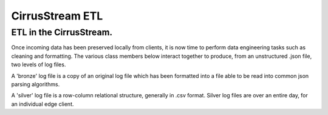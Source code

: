 CirrusStream ETL
================
ETL in the CirrusStream.
-------------------------
Once incoming data has been preserved locally from clients,
it is now time to perform data engineering tasks such as cleaning and formatting.
The various class members below interact together to produce, from
an unstructured .json file, two levels of log files.


A 'bronze' log file is a copy of an original log file which has been formatted
into a file able to be read into common json parsing algorithms.

A 'silver' log file is a row-column relational structure, generally in .csv format.
Silver log files are over an entire day, for an individual edge client.
